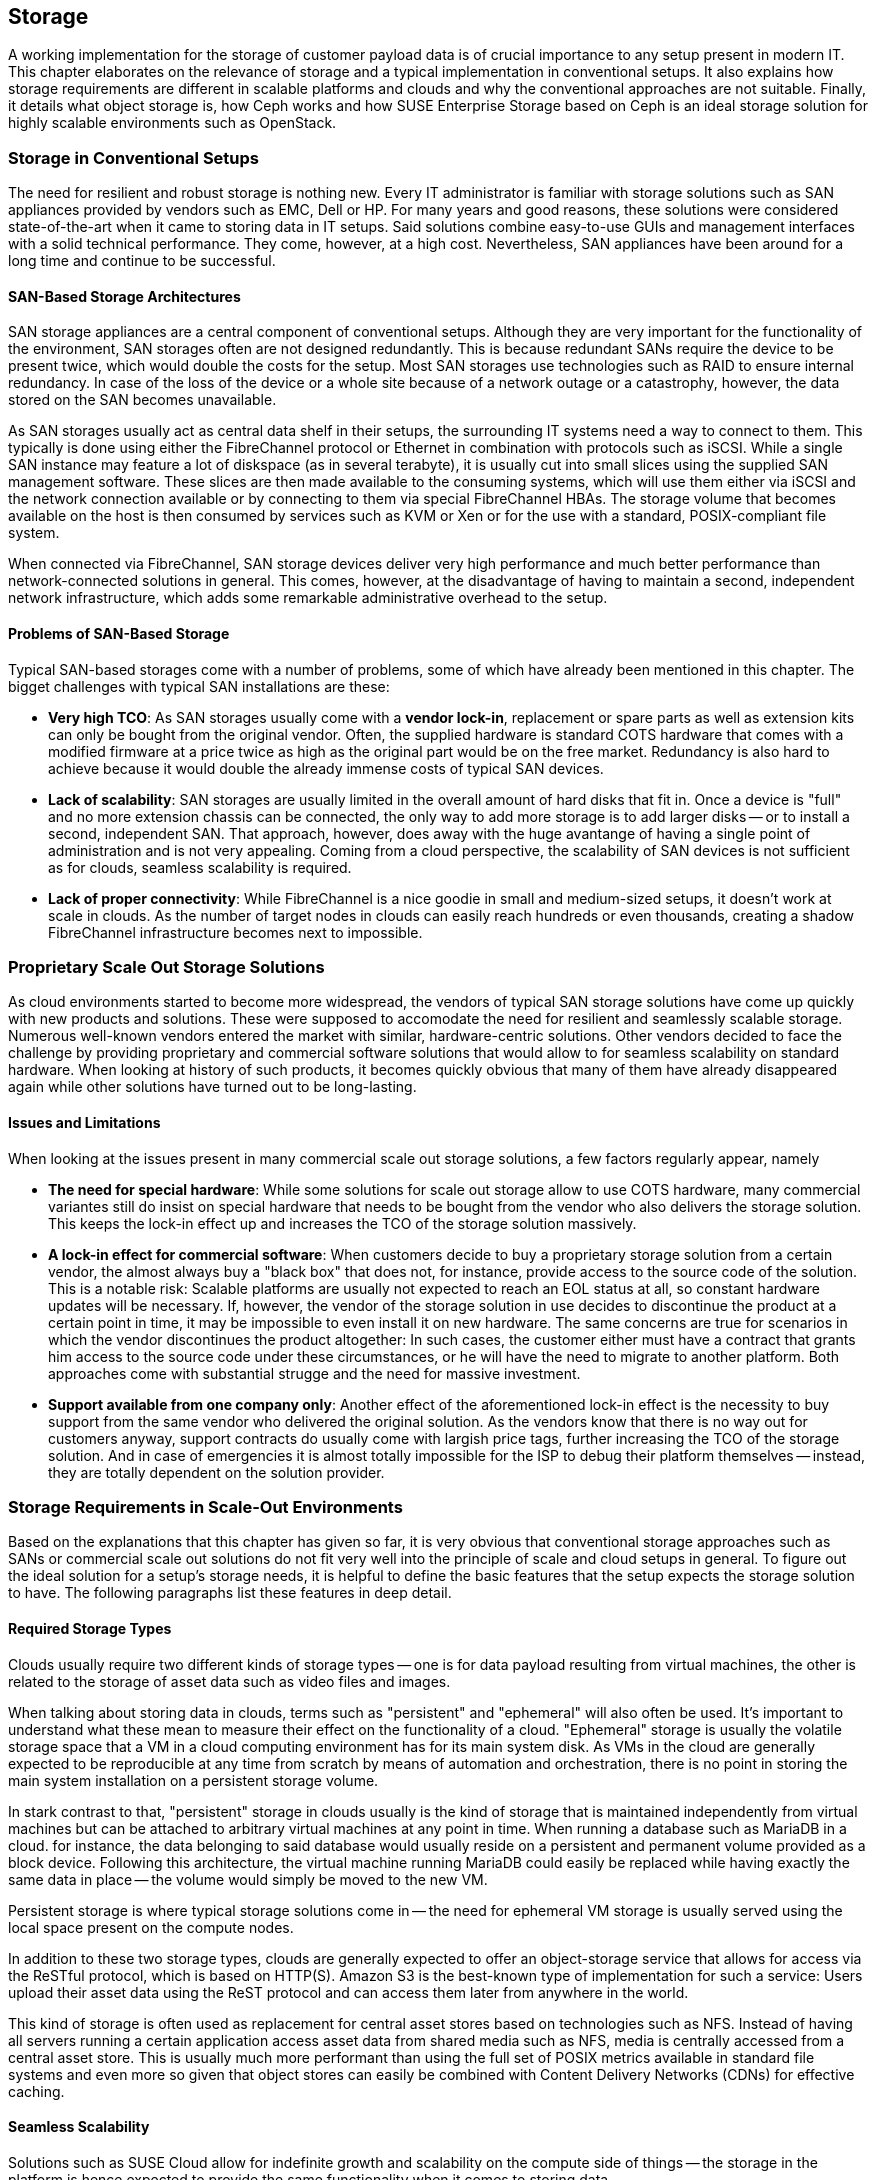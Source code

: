 == Storage

A working implementation for the storage of customer payload data is of
crucial importance to any setup present in modern IT. This chapter
elaborates on the relevance of storage and a typical implementation in
conventional setups. It also explains how storage requirements 
are different in scalable platforms and clouds and why the
conventional approaches are not suitable. Finally, it details what object 
storage is, how Ceph works and how SUSE Enterprise Storage based on Ceph
is an ideal storage solution for highly scalable environments such as 
OpenStack.

=== Storage in Conventional Setups

The need for resilient and robust storage is nothing new. Every 
IT administrator is familiar with storage solutions such as SAN appliances 
provided by vendors such as EMC, Dell or HP. For many years and good reasons,
these solutions were considered state-of-the-art when it came to storing 
data in IT setups. Said solutions combine easy-to-use GUIs and management 
interfaces with a solid technical performance. They come, however, at a high 
cost. Nevertheless, SAN appliances have been around for a long time and 
continue to be successful. 

==== SAN-Based Storage Architectures

SAN storage appliances are a central component of conventional setups. 
Although they are very important for the functionality of the environment, 
SAN storages often are not designed redundantly. This is because redundant 
SANs require the device to be present twice, which would double the
costs for the setup. Most SAN storages use technologies such as RAID to 
ensure internal redundancy. In case of 
the loss of the device or a whole site because of a network outage or a
catastrophy, however, the data stored on the SAN becomes unavailable.

As SAN storages usually act as central data shelf in their setups, the
surrounding IT systems need a way to connect to them. This typically is
done using either the FibreChannel protocol or Ethernet in combination
with protocols such as iSCSI. While a single SAN instance may feature a
lot of diskspace (as in several terabyte), it is usually cut into small
slices using the supplied SAN management software. These slices are then
made available to the consuming systems, which will use them either via
iSCSI and the network connection available or by connecting to them via
special FibreChannel HBAs. The storage volume that becomes available on
the host is then consumed by services such as KVM or Xen or for the use
with a standard, POSIX-compliant file system.

When connected via FibreChannel, SAN storage devices deliver very high
performance and much better performance than network-connected solutions
in general. This comes, however, at the disadvantage of having to
maintain a second, independent network infrastructure, which adds some
remarkable administrative overhead to the setup.

==== Problems of SAN-Based Storage

Typical SAN-based storages come with a number of problems, some of which
have already been mentioned in this chapter. The bigget challenges with
typical SAN installations are these:

- *Very high TCO*: As SAN storages usually come with a *vendor lock-in*,
  replacement or spare parts as well as extension kits can only be bought
  from the original vendor. Often, the supplied hardware is standard
  COTS hardware that comes with a modified firmware at a price twice as
  high as the original part would be on the free market. Redundancy is
  also hard to achieve because it would double the already immense costs
  of typical SAN devices.

- *Lack of scalability*: SAN storages are usually limited in the overall
  amount of hard disks that fit in. Once a device is "full" and no more
  extension chassis can be connected, the only way to add more storage
  is to add larger disks -- or to install a second, independent SAN.
  That approach, however, does away with the huge avantange of having a
  single point of administration and is not very appealing. Coming from
  a cloud perspective, the scalability of SAN devices is not sufficient
  as for clouds, seamless scalability is required.

- *Lack of proper connectivity*: While FibreChannel is a nice goodie in
  small and medium-sized setups, it doesn't work at scale in clouds. As
  the number of target nodes in clouds can easily reach hundreds or even
  thousands, creating a shadow FibreChannel infrastructure becomes next
  to impossible.

=== Proprietary Scale Out Storage Solutions

As cloud environments started to become more widespread, the vendors of
typical SAN storage solutions have come up quickly with new products and
solutions. These were supposed to accomodate the need for resilient and
seamlessly scalable storage. Numerous well-known vendors entered the
market with similar, hardware-centric solutions. Other vendors decided to
face the challenge by providing proprietary and commercial software
solutions that would allow to for seamless scalability on standard
hardware. When looking at history of such products, it becomes quickly
obvious that many of them have already disappeared again while other
solutions have turned out to be long-lasting.

==== Issues and Limitations

When looking at the issues present in many commercial scale out storage
solutions, a few factors regularly appear, namely

- *The need for special hardware*: While some solutions for scale out
  storage allow to use COTS hardware, many commercial variantes still do
  insist on special hardware that needs to be bought from the vendor who
  also delivers the storage solution. This keeps the lock-in effect up
  and increases the TCO of the storage solution massively.

- *A lock-in effect for commercial software*: When customers decide to
  buy a proprietary storage solution from a certain vendor, the almost
  always buy a "black box" that does not, for instance, provide access
  to the source code of the solution. This is a notable risk: Scalable
  platforms are usually not expected to reach an EOL status at all, so
  constant hardware updates will be necessary. If, however, the vendor
  of the storage solution in use decides to discontinue the product at a
  certain point in time, it may be impossible to even install it on new
  hardware. The same concerns are true for scenarios in which the vendor
  discontinues the product altogether: In such cases, the customer
  either must have a contract that grants him access to the source code
  under these circumstances, or he will have the need to migrate to
  another platform. Both approaches come with substantial strugge and
  the need for massive investment.

- *Support available from one company only*: Another effect of the
  aforementioned lock-in effect is the necessity to buy support from the
  same vendor who delivered the original solution. As the vendors know
  that there is no way out for customers anyway, support contracts do
  usually come with largish price tags, further increasing the TCO of
  the storage solution. And in case of emergencies it is almost totally
  impossible for the ISP to debug their platform themselves -- instead,
  they are totally dependent on the solution provider.

=== Storage Requirements in Scale-Out Environments

Based on the explanations that this chapter has given so far, it is very
obvious that conventional storage approaches such as SANs or commercial
scale out solutions do not fit very well into the principle of scale and
cloud setups in general. To figure out the ideal solution for a setup's
storage needs, it is helpful to define the basic features that the setup
expects the storage solution to have. The following paragraphs list
these features in deep detail.

==== Required Storage Types

Clouds usually require two different kinds of storage types -- one is
for data payload resulting from virtual machines, the other is related
to the storage of asset data such as video files and images.

[[Ephemeral_and_Persistent_Storage]]
When talking about storing data in clouds, terms such as "persistent"
and "ephemeral" will also often be used. It's important to understand
what these mean to measure their effect on the functionality of a cloud.
"Ephemeral" storage is usually the volatile storage space that a VM in a
cloud computing environment has for its main system disk. As VMs in the
cloud are generally expected to be reproducible at any time from scratch
by means of automation and orchestration, there is no point in storing
the main system installation on a persistent storage volume.

In stark contrast to that, "persistent" storage in clouds usually is the
kind of storage that is maintained independently from virtual machines
but can be attached to arbitrary virtual machines at any point in time.
When running a database such as MariaDB in a cloud. for instance, the
data belonging to said database would usually reside on a persistent and
permanent volume provided as a block device. Following this architecture,
the virtual machine running MariaDB could easily be replaced while
having exactly the same data in place -- the volume would simply be moved
to the new VM.

Persistent storage is where typical storage solutions come in -- the
need for ephemeral VM storage is usually served using the local space
present on the compute nodes.

In addition to these two storage types, clouds are generally expected to
offer an object-storage service that allows for access via the ReSTful
protocol, which is based on HTTP(S). Amazon S3 is the best-known type of
implementation for such a service: Users upload their asset data using
the ReST protocol and can access them later from anywhere in the world.

This kind of storage is often used as replacement for central asset
stores based on technologies such as NFS. Instead of having all servers
running a certain application access asset data from shared media such
as NFS, media is centrally accessed from a central asset store. This is
usually much more performant than using the full set of POSIX metrics
available in standard file systems and even more so given that object
stores can easily be combined with Content Delivery Networks (CDNs) for
effective caching.

==== Seamless Scalability

Solutions such as SUSE Cloud allow for indefinite growth and scalability
on the compute side of things -- the storage in the platform is hence
expected to provide the same functionality when it comes to storing data.

==== COTS Hardware

If a cloud setup is successful, it will likely be growing even in several
years from now -- no matter whether the own storage is based on Free and
Open Source software or a proprietary product: It will very likely not be
possible to get the same hardware in several years from now that was
bought for the original incarnation of the setup. Hence, the hardware
used for cloud storage must be as generic as possible -- the servers in
use must at least be Intel-based standard machines for which replacements
will be available even several years later. A nice side-effect of using
COTS hardware is, of course, the fact that it is usually much cheaper than
spezialized hardware for proprietary solutions -- and one can also choose
between a variety of many suppliers and even negotiate prices. This also
leads to the possibility to use the same hardware class for compute and
storage servers - in different configurations. 

==== Open Technology

The fate of the data belonging to the own setup should not be only at the
discretion of a commercial provider and a proprietary product. Free and
Open Source software effectively avoids lock-ins and makes it possible to
understand, operate and maintain a platform even if the original inventor
of the solution has lost interest of does not exist anymore. Open
technology in use also helps to keep the costs for support low: Usually,
ISPs will have the choice between a large number of providers offering
support for a certain product. Also, the more widespread a solution is,
the smaller is the probability that it will simply disappear from the
market.

==== Single Point of Administration

Supplying large cloud environments with arbitrary amounts of storage is in
fact not the most complicated task. A very complex task is, however, to
provide a storage solution that has only a single point of administration.
Think of it like this: Having dozens or hundreds of JBOD chassis through
the setup wildly connected to individual servers would actually accomodate
for disk space -- but a setup like that is hard to even imagine in a state
characterized as "maintainable". Hence, a storage solution for a cloud
setup does not only need to provide an arbitrary amount of storage devices
-- it also needs to provide a central and single point of administration.

==== Integration into an Existing Cloud

In clouds, large storage setups for scale out data is usually provided as
one logical instance that is then cut into small pieces which are assigned
to services such as VMs. Based on the consumption-based payment model,
users must have the opportunity to create new storage devices and assign
them to their accounts in the cloud at any time and at their discretion.
For this mechanism to work, the storage is expected to provide a proper
interface for the cloud platform to connect to -- both services must, in
fact, be seamlessly integrated to provide a maximum of comfort for every
customer in the setup.

=== The Perfect Alternative: Object Storage

A new approach to scalable storage for cloud environments was Ceph (or,
as its previous name was, RADOS). Ceph is an object storage and allows
for storage environments to be build spanning across thousands of servers
and millions of individual storage devices, making storages in sizes of
several petabytes a reality. In the following chapter, this document
will explain the basic issue of building seamlessly scalable storages
and how Ceph works around these issues. After a quick Ceph introduction,
this document will focus on how Ceph as part of SUSE Storage and SUSE
Cloud based on OpenStack team-up as the perfect couple for compute needs
and storage needs in large-scale environments.

==== An Introduction to Object Storage

All storage devics found in modern-days electrical devics are referred
to as "block storage" devices because they organize internally based on
"blocks". A block is a chunk of data that must be read from the device
completely and written to the device completely in case something goes
wrong. This holds true for expensive flash-based SSDs for servers just
as well as for the average USB memory stick one can buy from the local
consumer hardware dealer of the own preference.

The issue with standard block devices is that they do not provide any
mechanism to write data onto them or to read data from them in any
structured manner. In other words: It would be possible to write down a
certain piece of information into a block on an SSD or a hard disk --
but in order to find read said information later, it would be necessary
to read the device's complete content and then filter for the data that
is being looked for. Obviously, this will not work in everyday's IT as
the performence of this approach is less than optimal.

To work around the shortcommings of block-based storage devices, little
helpers are required -- these are generally referred to as file systems.
A file system's sole responsibility is to add a structure to a storage
device that the fileystem understands well to write down data controlled
onto certain areas of the device -- and read them in the same controlled
manner at a later point in time. Most users will already have dealt with
filesystems: Typical Windows filesystems include NTFS and FAT32 while in
Linux, Ext4 and XFS are very widespread. File systems have continuously
and massively improved over the course of the last 15 years -- and today
count as a very handy utility to make use of storage devices properly.

They do, however, have one big disadvantage: Most file systems assume a
tight bonding between the physical device and the file system on top of
it. That is why scaling out a storage based on block-storage devices is
a huge technical challenge: It is simply not possible to take an already
existing file system, split it into numerous stripes and distribute
these over multiple physical devices (which could, of course, be in a
number of different servers). This would simply corrupt the file systems
and render them unusable.

This is where object-storage solutions come in. Object stores consider
any and all pieces of information stored in them to be binary data --
and binary data can, at any point in time, be split arbitrarily and put
together again later as long as both processes happen in the correct
order. Based on this principle, object stores add an intermediate layer
between the physical storage devices on the one hand and the actual data
on the other -- the object layer. Following this principle, the amount
of storage devices supported in the background is usually only limited
by physical factors such as the available space in a given datacenter.
The logical object-storage layer, in stark contrast, will scale to
almost any size ("almost" as a few limitations actually exist when setups
grow to sizes of several hundreds of millions of disks).

One of the most prominent solutions in terms of object storages is Ceph.
Originally invented by Sage Weil for the American EPA, it has quickly
evolved to a valuable, Open Source storage solution that is backing many
of the largest cloud setups throughout the world.

=== An Introduction to Ceph

Ceph is a perfect example for the principle of object storages -- just as
described in the previous paragraph, Ceph will consider any kind of data
uploaded into it a binary object. It will split these objects into many
smaller objects (the default size per object is four megabytes) and then
distribute these objects onto numerous hard disks present in its backend.
To better understand this process, a quick glance at how Ceph works is
necessary. Thanks to its modular design, understanding the basic design
of Ceph is easy, though.

As explained earlier, Ceph was originally planned as a massive storage
platform for the American Environmental Protection Agency EPA. The target
of lead-developer Sage Weil was to create a seamlessly scalable platform
to replace shared storage solutions such as NFS. Originally, Ceph was,
in the first place, planned as a POSIX-compatible file system backed by
an object store. Of course, said object store had its own name: RADOS,
which stands for *Reliable Autonomous Distributed Object Store*. During
its first releases, Ceph was originally using the name RADOS while Ceph
was used for the POSIX-compatible filesystem on top of RADOS. Later, the
object store got renamed to Ceph and the filesystem to CephFS. The name
RADOS, however, will still appear here and there in old documentation or
in the development discussions of Ceph developers.

To understand what RADOS actually means, it helps to start reading the
self-describing name from the back. "Object Store" characterises the
kind of storage that RADOS provides -- it is an object store considering
all uploaded data to be binary objects. Distributed stands for the fact
that RADOS can spread individual binary objects over an almost endless
amount of storage devices in its backend, and the storage devics may
well be distributed across different servers, different firezones in a
datacenter or different physical locations. Autonomous means that RADOS
is taking care of its health and the integrity of the data stored in
it itself -- if, for instance, a storage device fails, Ceph will make
sure that no data loss occurs from this event. Last but not least, the
word "Reliable" points to the fact that RADOS has built-in replication
and redundancy and is also capable to re-enforce replication policies in
case of hardware failures without manual intervention.

==== The Ceph Storage Backend

The Ceph object store is built of three different services that together
provide the desired functionality: OSDs, MONs and MDSes.

OSD is the acronym for "Object Storage Device". OSDs are the data silos
in Ceph: Any block device can act as an OSD for the Ceph object storage.
The cool thing about OSDs is that they can appear in almost any scheme
in a platform -- they can be distributed over as many servers as the
admin sees fit in the same room of a datacenter, different rooms or even
onto different datacenters. OSDs are responsible for serving clients who
want to write or read a specific binary object. They also take care of
the internal replication of binary objects -- as soon as an OSD receives
a new binary object, it will automatically copy said object to as many
other OSDs as the replication policy requires. For said replication, it
is a good idea in general to establish a distinct network connection for
all nodes participating in a Ceph cluster. This helps to ensure that the
"normal" management network connection between nodes does not suffer from
congestion due to Ceph traffic.

MON is the acronym for Monitoring Server. In Ceph, MONs act as some kind
of accountant: They maintain lists of all present MON servers, all MDSes
and all OSDs in the cluster and are responsible for distributing these
to all clients (it needs to be said that from the MON perspective, OSDs
and MDSes also are clients). MONs also enforce quota in Ceph clusters:
If a Ceph cluster gets split into two partitions, MONs will ensure that
only the part of the cluster with the majority of MON servers continues
to function. The other partition will cease operations until the cluster
is fully restored. It's hence perferctly valid to consider MONs a very
crucial component of Ceph setups -- they are, however, not involved in
the data exchange between clients and the OSDs (more on how Ceph clients
store data in the cluster will be explained later in this chapter).

MDS stands for "Metadata Server". MDSes are required only for CephFS,
the Ceph-backed filesystem: They supply POSIX-compatible meta data for
clients accessing the filesystem. As CephFS is not typically used when
it comes to large cloud environments, this document will not elaborate
on it further.

Ceph's scalability features result from the fact that at any point in
time, new OSDs, MDSes or MONs may be added to the cluster even during
the normal operations procedures. Thanks to this, Ceph can scale up to
almost no limits.

==== How Data Storage in Ceph Works: CRUSH

Based on the explanations in the previous paragraphs, it's time to look
at how data storage in Ceph works to understand why Ceph is the perfect
solution for scalable storage. Ceph clients (the following paragraph
will elaborate on those) will initially be configured with the adresses
of at least one working MON server in the Ceph setup. Once they have set
up a connection to a working MON successfully, they will receive a
current copy of the MON map and a current copy of the OSD map from said
MON. Starting from now, they will ignore their statical configuration
and receive information on MONs and OSDs from the MON servers in the
list they have just received. This is part of the auto-healing features
of Ceph: Even if the MON server that a client has configured fails, the
client will still know all other valid MON servers as long as it has a
working MON map. For production setups, at least three MONs are required;
it is also better in general to use uneven numbers of MON servers as the
availability of these is mathematically better. The same obviously counts
for OSDs: OSDs in a production setup should be distributed over at least
three distinct hosts. If factors such as fire proctection areas play a
role, they must also be taken into consideration when acquiring hadware
for a new Ceph deployment.

A client that is equipped with a valid MON and a valid OSD map will, as
soon as it is requested to store a certain file in Ceph, split said file
into binary objects first (4 megabytes each if the original file is not
smaller than that). The client then performs a mathematical calculation
based on the so-called CRUSH algorithm. CRUSH is the algorithm at the
heart of Ceph and its main function; it is a so-called "pseudo-random"
hash algorithm that determines which OSDs receive certain binary objects.
The acronym stands for "Controlled Replication Under Scalable Hashing".
"Pseudo-random" is used to describe CRUSH because it will produce random
results as to where individual binary objects need to be put -- but the
result for a certain calculation will always be the same as long as the
overall layout of the cluster does not change (i.e. as long as no OSDs
fail or new OSDs are added).

Once the client has done the CRUSH calculation for a certain binary
object, it will perform the actual upload. The receiving OSDs notices
that a new binary object has arrived and performs the same calculation
using CRUSH to determine where to put the replicas of this object. As
soon as all replicas have been created, the sending client receives a
confirmation for the successful finish of the write operation -- and the
data is safely stored in Ceph.

If a node of a Ceph cluster containing OSDs fails, all other OSDs will
after a very short time notice this as all OSDs are performing regular
health checks for all other OSDs. Once MONs receive enough messages on
a certain OSD (or many OSDs in the case of the outage of a whole server
containing OSDs) having failed, they will mark the OSD as "down" in the
OSD map and force all clients in the cluster to request an update of
their local OSD map copy. After a configurable timeout, the OSD(s) will
be marked "out" and Ceph-internal recovery processes will automatically
start.

Finally, it shall be noted that CRUSH is not a closed mechanism that is
residing at the core of Ceph and cannot be influenced. A configuration
file that is maintained by the MONs exists: the so-called CRUSH map. In
said map, the administrator can influence the CRUSH behaviour, making it
follow certain replication policies with regards to datacenter rooms,
datacenter fire protection areas or even different data centers. Special
tools in SUSE Enterprise Storage make editing the CRUSH map and having
influence on the CRUSH map easy and concise.

==== Ceph Frontends: CephFS, RBD

Most front-ends available to Ceph have already been mentioned in the
previous paragraphs. CephFS is the "original" front-end but not a very
commonly used front-end in large-scale and cloud environments. Rather
widespread, however, is the use of Ceph's RBD front-end. RBD stands for
"RADOS Block Device" and describes a way to access a Ceph object store
through a block-device layer.

The Linux kernel itself contains an *rbd* kernel module that connects to
a running Ceph cluster and sets up a local block-device that writes into
Ceph in its backend. Based on the RADOS programming library (*librados*),
there also is a native storage-driver available for Qemu, the emulator
that is usually used with KVM on Linux systems. KVM can hence direcetly
use RBD volumes as backing devics for virtual machines without having to
use the *rbd* kernel driver, which allows for massive performance gain,
which allows for massive performance gains.

==== Ceph Frontends: S3 + OpenStack Swift

The third commonly used Ceph-frontend refers to the other type of storage
that clouds are generally expected to provide today: object storage via
a ReSTful protocol. As already explained, Amazon's S3 service is by far
the most widespread service of its kind in the world. OpenStack also has
a solution for storing objects and making them accessible via HTTPs named
OpenStack Swift; out of all OpenStack components, however, Swift is the
one likely to be present in the fewest OpenStack setups. The protocol of
OpenStack Swift is nevertheless very handy and superior to Amazon S3 in
a number of cases. In addition, OpenStack Swift and its protocol also are
official Open Source components while S3 is a proprietary protocol made
available by Amazon.

Now obviously, Ceph is an object store and the idea to store arbitrary
files in Ceph as binary objects perfectly fits into this -- the only piece
missing in the puzzle if access is supposed to happen via S3 or Swift is
a protocol bridge between Ceph and HTTP(S) clients. This is where the
Ceph Object Gateway (also known as RADOS Gateway or RGW) comes in: It is
a translation layer that can communicate with Ceph in its backend and to
clients by using a reverse-engineered version of the S3 protocol or of
OpenStack Swift at the other hand.

Using the Ceph Object Gateway, it actually becomes possible to run a
local "clone" of Amazon S3 in the own datacenter. That way, Ceph can
also provide for the second type of cloud-based data storage perfectly
well. And because Ceph also speaks the OpenStack Swift protocol, there
is no need to rollout Swift as a service, which keeps maintaining the
platform comfortable.

==== Ceph and OpenStack: A Perfect Couple

Customers looking into building a large-scale cloud environment will in
most cases inevitably also face the question of building resilient and
scalable storage. SUSE Enterprise Storage, which is based on Ceph and
supports features such as Erasure Coding and many more, allows companies
to leverage Ceph's advantages the best possible way. Also, OpenStack and
Ceph are a perfect couple as the both became widespread roughly at the
same time and several features on both solutions were developed for the
other component respectively.

The core component for running, administering and distributing persistent
storage devices in OpenStack is OpenStack Cinder. The RBD backend for
Cinder was one of the very first Cinder backends at all that could be
used in production officially several years ago. Since then, a lot of
development and care has gone into the Cinder, making the RBD backends
even more stable and resilient. Using Ceph as a backend storage for
Cinder to supply virtual machines in OpenStack with persistent volumes
is easy and concise and works reliably.

OpenStack Glance has a working backend for Ceph as well. Glance takes
the responsibility for for storing image data used by newly created VMs
and can easily put these image data into Ceph.

OpenStack Manila provides shared storage for virtual machines in clouds;
CephFS, the POSIX-compatible file system in Ceph, can act as backend for
Manila easily.

And last but not least, Ceph with the Ceph Object Gateway can act as a
drop-in replacement for OpenStack Swift, the ReSTful object storage for
asset data. The Ceph Object Gateway even supports authentication using
the OpenStack Identity component ("Keystone") so that administering the
users allowed to access Ceph's Swift backend happens using the OpenStack
tools.

Combining SUSE Enterprise Storage, which is SUSE's Ceph-based offering, 
and SUSE OpenStack Cloud allows for the creation of a highly scalable 
computing platform with highly scalable storage attached to its backend. 
This is a very powerful, stable and rock-solid solution for large-scale 
cloud environments.

==== Disaster Recovery and Off-Site Replication

As Ceph clusters can reach sizes of several terabytes or petabytes,
topics such as backup, restore and disaster recovery are more complex
than in conventional environments. Backing up a storage device of several
petabytes would obviously require a second storage just as large. Many
ISPs do not want to go that way for financial reasons and instead
offload the responsibility of taking backups of relevant data to their
customers.

And the same goes for Disaster Recovery and Off-Site replication: While
it may be tempting to simply split a Ceph cluster onto multiple sites,
this approach does not turn out a good idea at a second look. In order
to guarantee disaster recovery qualities, CRUSH would need to be ensure
that at least one copy of all objects is always existing on both sites.
That, however. adds the latency between the datacenters as latency to
every write process that happens in the cloud. To work around this issue,
Ceph does support certain Disaster Recovery strategies using replication
on the level of the Ceph Object Gateway.

// vim:set syntax=asciidoc:
